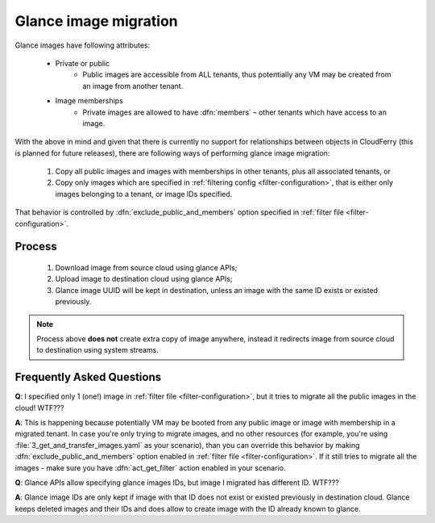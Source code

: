 .. _glance-image-migration:

======================
Glance image migration
======================

Glance images have following attributes:

 - Private or public
     - Public images are accessible from ALL tenants, thus potentially any VM
       may be created from an image from another tenant.
 - Image memberships
     - Private images are allowed to have :dfn:`members` – other tenants
       which have access to an image.

With the above in mind and given that there is currently no support for
relationships between objects in CloudFerry (this is planned for future
releases), there are following ways of performing glance image migration:

 1. Copy all public images and images with memberships in other tenants, plus
    all associated tenants, or
 2. Copy only images which are specified in
    :ref:`filtering config <filter-configuration>`, that is either only
    images belonging to a tenant, or image IDs specified.

That behavior is controlled by :dfn:`exclude_public_and_members` option
specified in :ref:`filter file <filter-configuration>`.


Process
-------

 1. Download image from source cloud using glance APIs;
 2. Upload image to destination cloud using glance APIs;
 3. Glance image UUID will be kept in destination, unless an image with the
    same ID exists or existed previously.

.. note::

    Process above **does not** create extra copy of image anywhere, instead
    it redirects image from source cloud to destination using system streams.


Frequently Asked Questions
--------------------------

**Q**: I specified only 1 (one!) image in
:ref:`filter file <filter-configuration>`, but it tries to migrate all the
public images in the cloud! WTF???

**A**: This is happening because potentially VM may be booted from any public
image or image with membership in a migrated tenant. In case you're only
trying to migrate images, and no other resources (for example, you're using
:file:`3_get_and_transfer_images.yaml` as your scenario), than you can
override this behavior by making :dfn:`exclude_public_and_members` option
enabled in :ref:`filter file <filter-configuration>`. If it still tries to
migrate all the images - make sure you have :dfn:`act_get_filter` action
enabled in your scenario.


**Q**: Glance APIs allow specifying glance images IDs, but image I
migrated has different ID. WTF???

**A**: Glance image IDs are only kept if image with that ID does not exist or
existed previously in destination cloud. Glance keeps deleted images and their
IDs and does allow to create image with the ID already known to glance.
